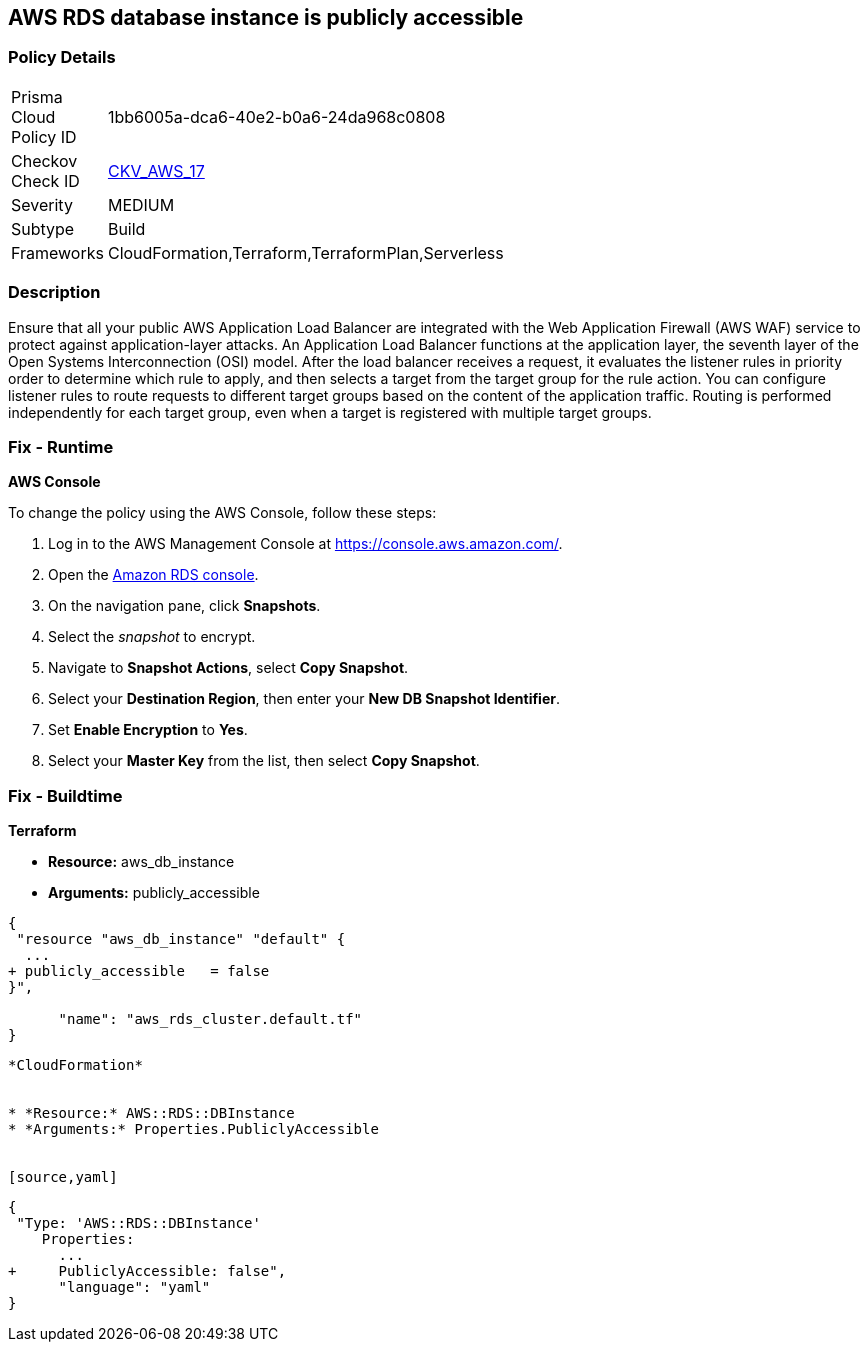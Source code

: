 == AWS RDS database instance is publicly accessible


=== Policy Details 

[width=45%]
[cols="1,1"]
|=== 
|Prisma Cloud Policy ID 
| 1bb6005a-dca6-40e2-b0a6-24da968c0808

|Checkov Check ID 
| https://github.com/bridgecrewio/checkov/tree/master/checkov/terraform/checks/resource/aws/RDSPubliclyAccessible.py[CKV_AWS_17]

|Severity
|MEDIUM

|Subtype
|Build
//, Run

|Frameworks
|CloudFormation,Terraform,TerraformPlan,Serverless

|=== 



=== Description 


Ensure that all your public AWS Application Load Balancer are integrated with the Web Application Firewall (AWS WAF) service to protect against application-layer attacks.
An Application Load Balancer functions at the application layer, the seventh layer of the Open Systems Interconnection (OSI) model.
After the load balancer receives a request, it evaluates the listener rules in priority order to determine which rule to apply, and then selects a target from the target group for the rule action.
You can configure listener rules to route requests to different target groups based on the content of the application traffic.
Routing is performed independently for each target group, even when a target is registered with multiple target groups.

=== Fix - Runtime


*AWS Console* 


To change the policy using the AWS Console, follow these steps:

. Log in to the AWS Management Console at https://console.aws.amazon.com/.

. Open the https://console.aws.amazon.com/rds[Amazon RDS console].

. On the navigation pane, click *Snapshots*.

. Select the _snapshot_ to encrypt.

. Navigate to *Snapshot Actions*, select *Copy Snapshot*.

. Select your *Destination Region*, then enter your *New DB Snapshot Identifier*.

. Set *Enable Encryption* to *Yes*.

. Select your *Master Key* from the list, then select *Copy Snapshot*.

=== Fix - Buildtime


*Terraform* 


* *Resource:* aws_db_instance
* *Arguments:* publicly_accessible


[source,go]
----
{
 "resource "aws_db_instance" "default" {
  ...
+ publicly_accessible   = false
}",

      "name": "aws_rds_cluster.default.tf"
}
----
----


*CloudFormation* 


* *Resource:* AWS::RDS::DBInstance
* *Arguments:* Properties.PubliclyAccessible


[source,yaml]
----
----
{
 "Type: 'AWS::RDS::DBInstance'
    Properties:
      ...
+     PubliclyAccessible: false",
      "language": "yaml"
}
----
